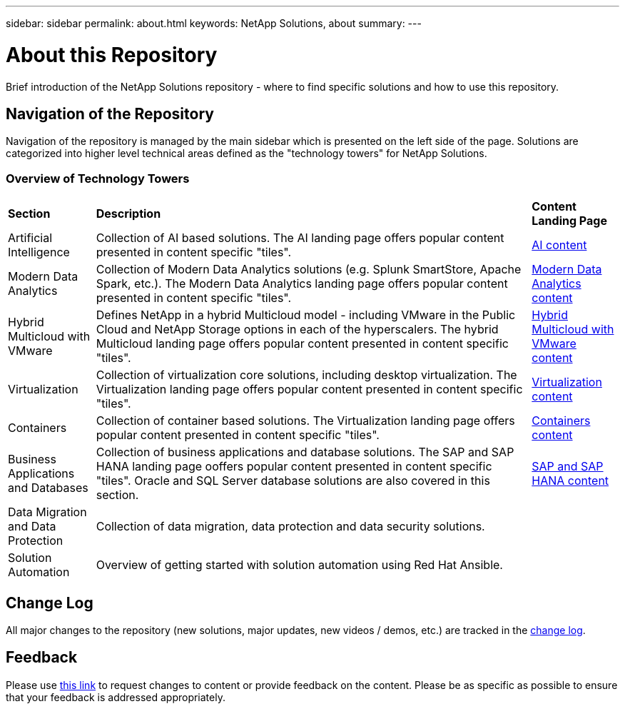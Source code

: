 ---
sidebar: sidebar
permalink: about.html
keywords: NetApp Solutions, about
summary:
---

= About this Repository
:hardbreaks:
:nofooter:
:icons: font
:linkattrs:
:imagesdir: ./../media/

[.lead]
Brief introduction of the NetApp Solutions repository - where to find specific solutions and how to use this repository.

== Navigation of the Repository
Navigation of the repository is managed by the main sidebar which is presented on the left side of the page.  Solutions are categorized into higher level technical areas defined as the "technology towers" for NetApp Solutions.

=== Overview of Technology Towers

[width=100%,cols="2,10,2",grid=all,frame=all]
|===
| *Section* | *Description* | *Content Landing Page*
| Artificial Intelligence
| Collection of AI based solutions.  The AI landing page offers popular content presented in content specific "tiles".
| link:ai/index.html[AI content]
//
| Modern Data Analytics
| Collection of Modern Data Analytics solutions (e.g. Splunk SmartStore, Apache Spark, etc.).  The Modern Data Analytics landing page offers popular content presented in content specific "tiles".
| link:data-analytics/index.html[Modern Data Analytics content]
//
| Hybrid Multicloud with VMware
| Defines NetApp in a hybrid Multicloud model - including VMware in the Public Cloud and NetApp Storage options in each of the hyperscalers.  The hybrid Multicloud landing page offers popular content presented in content specific "tiles".
| link:ehc/index.html[Hybrid Multicloud with VMware content]
//
| Virtualization
| Collection of virtualization core solutions, including desktop virtualization.  The Virtualization landing page offers popular content presented in content specific "tiles".
| link:virtualization/index.html[Virtualization content]
//
| Containers
| Collection of container based solutions.  The Virtualization landing page offers popular content presented in content specific "tiles".
| link:containers/index.html[Containers content]
//
| Business Applications and Databases
| Collection of business applications and database solutions. The SAP and SAP HANA landing page ooffers popular content presented in content specific "tiles".  Oracle and SQL Server database solutions are also covered in this section.
| link:https://docs.netapp.com/us-en/netapp-solutions-sap/index.html[SAP and SAP HANA content]
//
| Data Migration and Data Protection
| Collection of data migration, data protection and data security solutions.
|
//
| Solution Automation
| Overview of getting started with solution automation using Red Hat Ansible.
|
|===

== Change Log
All major changes to the repository (new solutions, major updates, new videos / demos, etc.) are tracked in the link:change-log-display.html[change log].

== Feedback
Please use link:https://github.com/NetAppDocs/netapp-solutions/issues/new?body=%0d%0a%0d%0aFeedback:%20%0d%0aAdditional%20Comments:&title=Feedback[this link] to request changes to content or provide feedback on the content.  Please be as specific as possible to ensure that your feedback is addressed appropriately.
